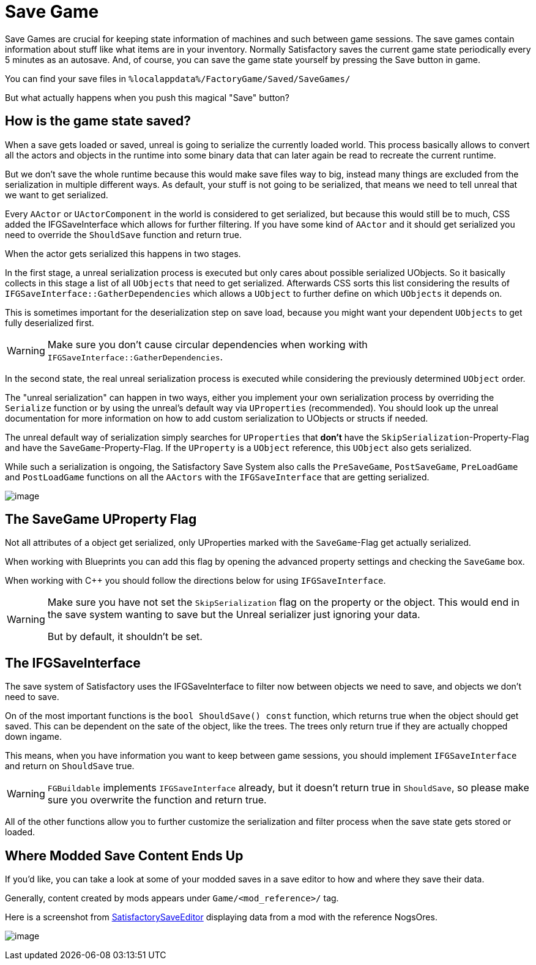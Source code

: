 = Save Game

Save Games are crucial for keeping state information of machines and such between game sessions.
The save games contain information about stuff like what items are in your inventory.
Normally Satisfactory saves the current game state periodically every 5 minutes as an autosave.
And, of course, you can save the game state yourself by pressing the Save button in game.

You can find your save files in `%localappdata%/FactoryGame/Saved/SaveGames/`

But what actually happens when you push this magical "Save" button?

== How is the game state saved?

When a save gets loaded or saved, unreal is going to serialize the currently loaded world.
This process basically allows to convert all the actors and objects in the runtime into some binary data
that can later again be read to recreate the current runtime.

But we don't save the whole runtime because this would make save files way to big,
instead many things are excluded from the serialization in multiple different ways.
As default, your stuff is not going to be serialized, that means we need to tell unreal that we want to get serialized.

Every `AActor` or `UActorComponent` in the world is considered to get serialized, but because this would still be to much,
CSS added the IFGSaveInterface which allows for further filtering.
If you have some kind of `AActor` and it should get serialized you need to override the `ShouldSave` function and return true.

When the actor gets serialized this happens in two stages.

In the first stage, a unreal serialization process is executed but only cares about possible serialized UObjects.
So it basically collects in this stage a list of all `UObjects` that need to get serialized.
Afterwards CSS sorts this list considering the results of `IFGSaveInterface::GatherDependencies`
which allows a `UObject` to further define on which `UObjects` it depends on.

This is sometimes important for the deserialization step on save load,
because you might want your dependent `UObjects` to get fully deserialized first.

[WARNING]
====
Make sure you don't cause circular dependencies when working with `IFGSaveInterface::GatherDependencies`.
====

In the second state, the real unreal serialization process is executed
while considering the previously determined `UObject` order.

The "unreal serialization" can happen in two ways,
either you implement your own serialization process by overriding the `Serialize` function
or by using the unreal's default way via `UProperties` (recommended).
You should look up the unreal documentation for more information on
how to add custom serialization to UObjects or structs if needed.

The unreal default way of serialization simply searches for `UProperties`
that **don't** have the `SkipSerialization`-Property-Flag and have the `SaveGame`-Property-Flag.
If the `UProperty` is a `UObject` reference, this `UObject` also gets serialized.

While such a serialization is ongoing, the Satisfactory Save System also calls the
`PreSaveGame`, `PostSaveGame`, `PreLoadGame` and `PostLoadGame` functions on all the `AActors`
with the `IFGSaveInterface` that are getting serialized.

image:Satisfactory/SFSerializationFlow.svg[image]

== The SaveGame UProperty Flag

Not all attributes of a object get serialized,
only UProperties marked with the `SaveGame`-Flag get actually serialized.

When working with Blueprints you can add this flag by opening the advanced property settings and checking the `SaveGame` box.

When working with C++ you should follow the directions below for using `IFGSaveInterface`.

[WARNING]
====
Make sure you have not set the `SkipSerialization` flag on the property or the object.
This would end in the save system wanting to save but the Unreal serializer just ignoring your data.

But by default, it shouldn't be set.
====

== The IFGSaveInterface

The save system of Satisfactory uses the IFGSaveInterface to filter now between objects we need to save,
and objects we don't need to save.

On of the most important functions is the `bool ShouldSave() const` function,
which returns true when the object should get saved.
This can be dependent on the sate of the object, like the trees.
The trees only return true if they are actually chopped down ingame.

This means,
when you have information you want to keep between game sessions, you should implement `IFGSaveInterface`
and return on `ShouldSave` true.

[WARNING]
====
`FGBuildable` implements `IFGSaveInterface` already, but it doesn't return true in `ShouldSave`,
so please make sure you overwrite the function and return true.
====

All of the other functions allow you to further customize the serialization and filter process
when the save state gets stored or loaded.


== Where Modded Save Content Ends Up

If you'd like, you can take a look at some of your modded saves in a save editor to how and where they save their data.

Generally, content created by mods appears under `Game/<mod_reference>/` tag.

Here is a screenshot from https://github.com/Goz3rr/SatisfactorySaveEditor/[SatisfactorySaveEditor] displaying data from a mod with the reference NogsOres.

image:https://i.imgur.com/0sdahyB.png[image]
